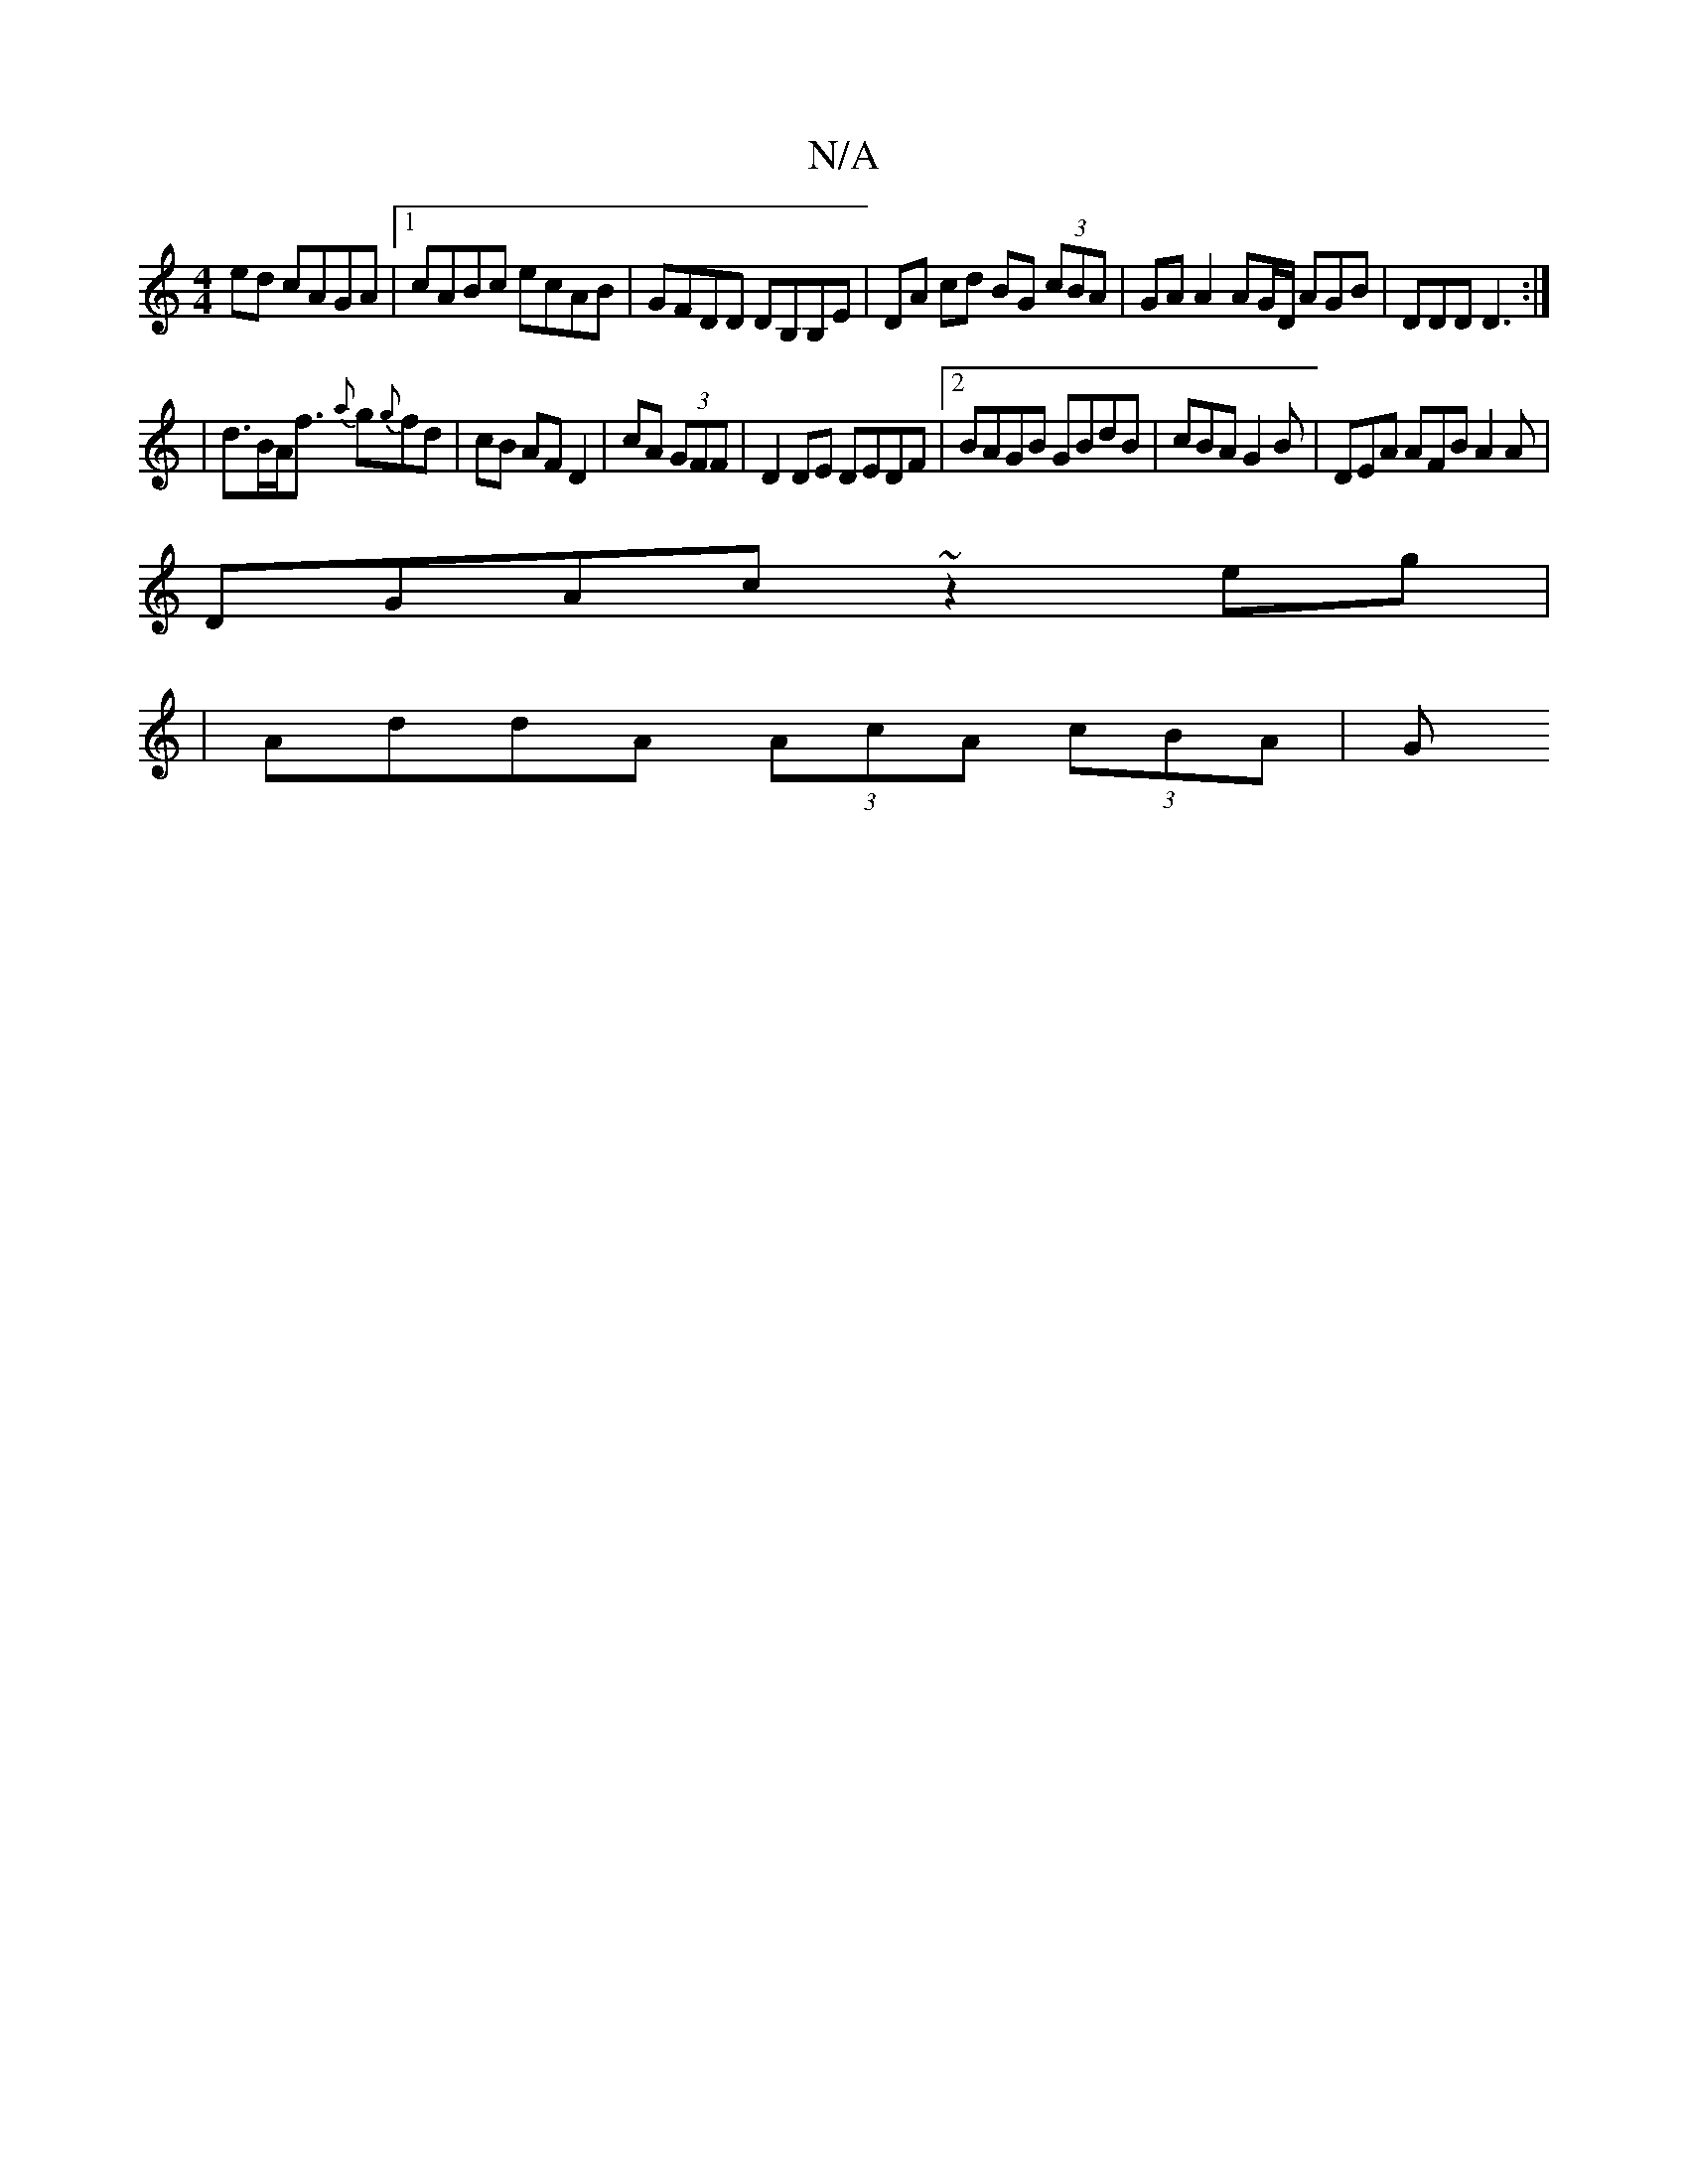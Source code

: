 X:1
T:N/A
M:4/4
R:N/A
K:Cmajor
ed cAGA|1 cABc ecAB | GFDD DB,B,E | DA cd BG (3cBA | GA A2 AG/D/ AGB|DDD D3 :|
| d>BA<f {a}g{g}fd | cB AF D2 |cA (3GFF |D2 DE DEDF |2BAGB GBdB | cBAG2B | DEA AFB A2 A|
DGAc ~z2eg|
|AddA (3AcA (3cBA| G